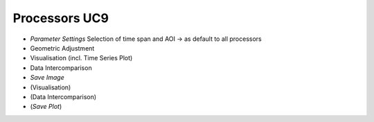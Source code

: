 Processors UC9 
==============

- *Parameter Settings* Selection of time span and AOI -> as default to all processors
- Geometric Adjustment
- Visualisation (incl. Time Series Plot)
- Data Intercomparison
- *Save Image*
- (Visualisation)
- (Data Intercomparison)
- (*Save Plot*)



